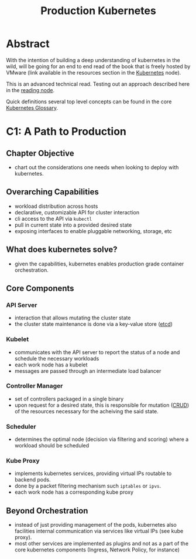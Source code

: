 :PROPERTIES:
:ID:       9ee8a972-bf6a-46ae-a7f5-dda8814a2fcf
:END:
#+title: Production Kubernetes
#+filetags: :compute:arch:book:

* Abstract
With the intention of building a deep understanding of kubernetes in the wild, will be going for an end to end read of the book that is freely hosted by VMware (link available in the resources section in the [[id:c2072565-787a-4cea-9894-60fad254f61d][Kubernetes]] node).

This is an advanced technical read. Testing out an approach described here in the [[id:920fbb25-fcb3-4045-81a2-547cbef8fc83][reading node]].

Quick definitions several top level concepts can be found in the core [[id:ff47bca7-aaaa-4e76-8624-3f14300b2591][Kubernetes Glossary]].

* C1: A Path to Production
** Chapter Objective
 - chart out the considerations one needs when looking to deploy with kubernetes.
** Overarching Capabilities
 - workload distribution across hosts
 - declarative, customizable API for cluster interaction 
 - cli access to the API via ~kubectl~
 - pull in current state into a provided desired state
 - exposing interfaces to enable pluggable networking, storage, etc
** What does kubernetes solve?
 - given the capabilities, kubernetes enables production grade container orchestration.
** Core Components
*** API Server
 - interaction that allows mutating the cluster state
 - the cluster state maintenance is done via a key-value store ([[id:3568f42c-6e48-4d10-8249-c95c080a975c][etcd]])
*** Kubelet
 - communicates with the API server to report the status of a node and schedule the necessary workloads
 - each work node has a kubelet
 - messages are passed through an intermediate load balancer
*** Controller Manager
 - set of controllers packaged in a single binary
 - upon request for a desired state, this is responsible for mutation ([[id:37961b23-d768-4a4a-bba6-0bd1199478b6][CRUD]]) of the resources necessary for the acheiving the said state.
*** Scheduler
 - determines the optimal node (decision via filtering and scoring) where a workload should be scheduled
*** Kube Proxy
 - implements kubernetes services, providing virtual IPs routable to backend pods.
 - done by a packet filtering mechanism such ~iptables~ or ~ipvs~.
 - each work node has a corresponding kube proxy

** Beyond Orchestration
 - instead of just providing management of the pods, kubernetes also facilities internal communication via services like virtual IPs (see kube proxy).
 - most other services are implemented as plugins and not as a part of the core kubernetes components (Ingress, Network Policy, for instance)
